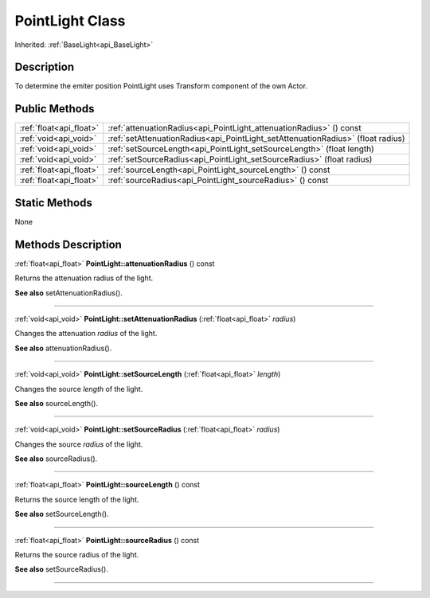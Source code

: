.. _api_PointLight:
PointLight Class
================

Inherited: :ref:`BaseLight<api_BaseLight>`

.. _api_PointLight_description:
Description
-----------

To determine the emiter position PointLight uses Transform component of the own Actor.



.. _api_PointLight_public:
Public Methods
--------------

+-------------------------+----------------------------------------------------------------------------------+
| :ref:`float<api_float>` | :ref:`attenuationRadius<api_PointLight_attenuationRadius>` () const              |
+-------------------------+----------------------------------------------------------------------------------+
|   :ref:`void<api_void>` | :ref:`setAttenuationRadius<api_PointLight_setAttenuationRadius>` (float  radius) |
+-------------------------+----------------------------------------------------------------------------------+
|   :ref:`void<api_void>` | :ref:`setSourceLength<api_PointLight_setSourceLength>` (float  length)           |
+-------------------------+----------------------------------------------------------------------------------+
|   :ref:`void<api_void>` | :ref:`setSourceRadius<api_PointLight_setSourceRadius>` (float  radius)           |
+-------------------------+----------------------------------------------------------------------------------+
| :ref:`float<api_float>` | :ref:`sourceLength<api_PointLight_sourceLength>` () const                        |
+-------------------------+----------------------------------------------------------------------------------+
| :ref:`float<api_float>` | :ref:`sourceRadius<api_PointLight_sourceRadius>` () const                        |
+-------------------------+----------------------------------------------------------------------------------+



.. _api_PointLight_static:
Static Methods
--------------

None

.. _api_PointLight_methods:
Methods Description
-------------------

.. _api_PointLight_attenuationRadius:

:ref:`float<api_float>`  **PointLight::attenuationRadius** () const

Returns the attenuation radius of the light.

**See also** setAttenuationRadius().

----

.. _api_PointLight_setAttenuationRadius:

:ref:`void<api_void>`  **PointLight::setAttenuationRadius** (:ref:`float<api_float>`  *radius*)

Changes the attenuation *radius* of the light.

**See also** attenuationRadius().

----

.. _api_PointLight_setSourceLength:

:ref:`void<api_void>`  **PointLight::setSourceLength** (:ref:`float<api_float>`  *length*)

Changes the source *length* of the light.

**See also** sourceLength().

----

.. _api_PointLight_setSourceRadius:

:ref:`void<api_void>`  **PointLight::setSourceRadius** (:ref:`float<api_float>`  *radius*)

Changes the source *radius* of the light.

**See also** sourceRadius().

----

.. _api_PointLight_sourceLength:

:ref:`float<api_float>`  **PointLight::sourceLength** () const

Returns the source length of the light.

**See also** setSourceLength().

----

.. _api_PointLight_sourceRadius:

:ref:`float<api_float>`  **PointLight::sourceRadius** () const

Returns the source radius of the light.

**See also** setSourceRadius().

----


